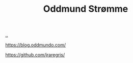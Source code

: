 :PROPERTIES:
:ID: 8833ff2f-ed66-4db2-ac14-6f8eff9f70d4
:END:
#+TITLE: Oddmund Strømme

[[file:..][..]]

https://blog.oddmundo.com/

https://github.com/jraregris/

